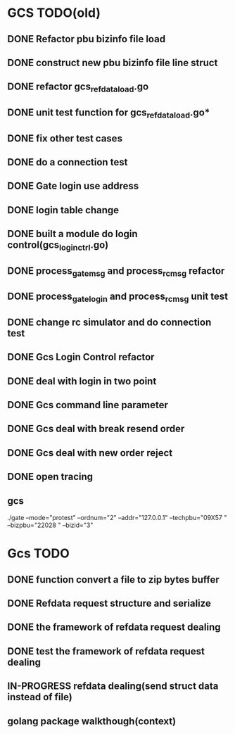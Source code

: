 * GCS TODO(old)
** DONE Refactor pbu bizinfo file load
** DONE construct new pbu bizinfo file line struct
** DONE refactor gcs_refdata_load.go
** DONE unit test function for gcs_refdata_load.go*
** DONE fix other test cases
** DONE do a connection test
** DONE Gate login use address
** DONE login table change
** DONE built a module do login control(gcs_login_ctrl.go)
   SCHEDULED: <2019-08-21 周三>
** DONE process_gate_msg and process_rc_msg refactor
   SCHEDULED: <2019-08-21 周三>
** DONE process_gate_login and process_rc_msg unit test
   SCHEDULED: <2019-08-21 周三>
** DONE change rc simulator and do connection test
** DONE Gcs Login Control refactor
** DONE deal with login in two point
** DONE Gcs command line parameter
** DONE Gcs deal with break resend order
** DONE Gcs deal with new order reject
** DONE open tracing
** gcs 
./gate --mode="protest" --ordnum="2" --addr="127.0.0.1" --techpbu="09X57   " --bizpbu="22028   " --bizid="3"

* Gcs TODO
** DONE function convert a file to zip bytes buffer
** DONE Refdata request structure and serialize
** DONE the framework of refdata request dealing
** DONE test the framework of refdata request dealing
** IN-PROGRESS refdata dealing(send struct data instead of file)
** golang package walkthough(context)
